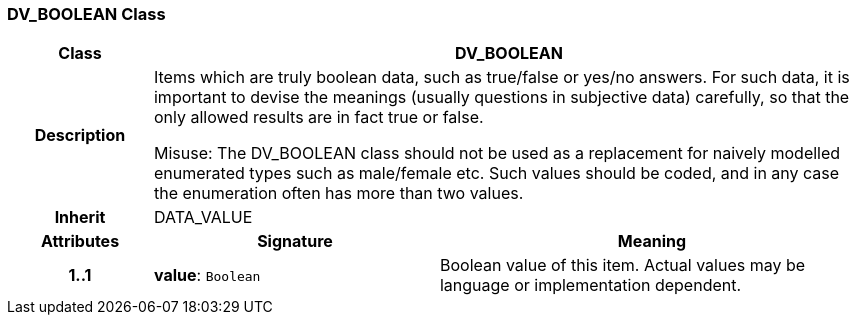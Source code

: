 === DV_BOOLEAN Class

[cols="^1,2,3"]
|===
h|*Class*
2+^h|*DV_BOOLEAN*

h|*Description*
2+a|Items which are truly boolean data, such as true/false or yes/no answers. For such data, it is important to devise the meanings (usually questions in subjective data)  carefully, so that the only allowed results are in fact true or false. 

Misuse: The DV_BOOLEAN class should not be used as a replacement for naively modelled enumerated types such as male/female etc. Such values should be coded, and in any case the enumeration often has more than two values. 

h|*Inherit*
2+|DATA_VALUE

h|*Attributes*
^h|*Signature*
^h|*Meaning*

h|*1..1*
|*value*: `Boolean`
a|Boolean value of this item. Actual values may be language or implementation dependent.
|===
